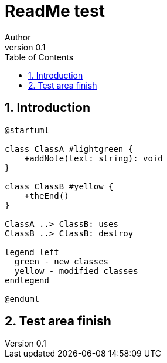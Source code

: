 = ReadMe test
Author
v0.1
:compat-mode!:
:kroki-server-url: https://kroki.io
:sectnums:
// Table of Contents
:toc:

== Introduction

[plantuml, format="svg"]
----
@startuml

class ClassA #lightgreen {
    +addNote(text: string): void
}

class ClassB #yellow {
    +theEnd()
}

ClassA ..> ClassB: uses
ClassB ..> ClassB: destroy

legend left
  green - new classes
  yellow - modified classes
endlegend

@enduml
----

== Test area finish

